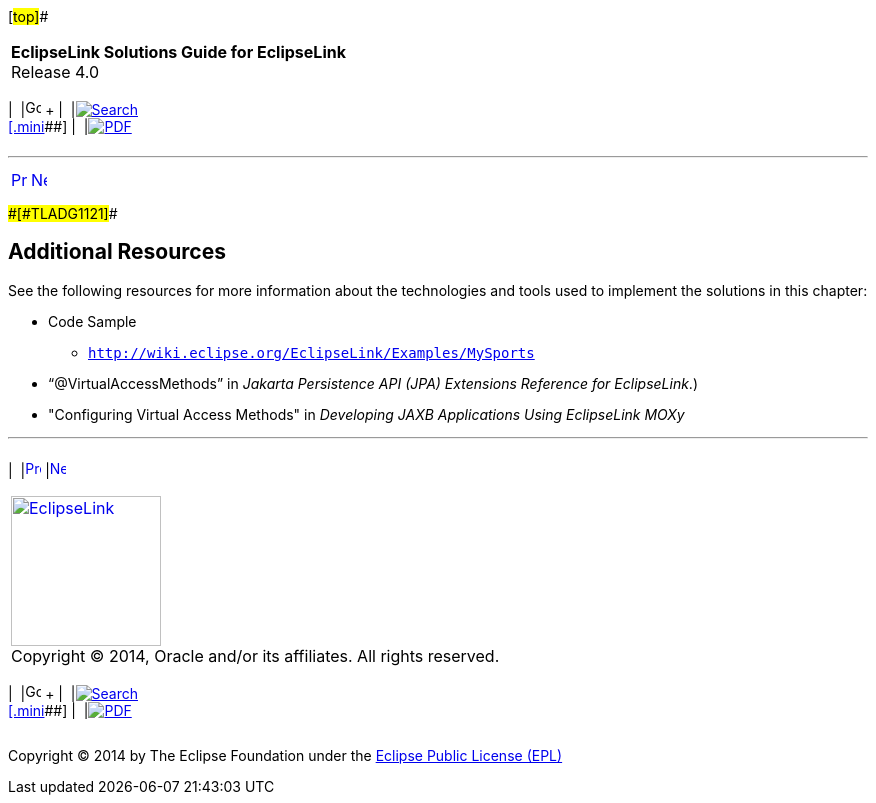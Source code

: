 [[cse]][#top]##

[width="100%",cols="<50%,>50%",]
|===
|*EclipseLink Solutions Guide for EclipseLink* +
Release 4.0 a|
[width="99%",cols="20%,^16%,16%,^16%,16%,^16%",]
|===
|  |image:../../dcommon/images/contents.png[Go To Table Of
Contents,width=16,height=16] + | 
|link:../../[image:../../dcommon/images/search.png[Search] +
[.mini]##] | 
|link:../eclipselink_otlcg.pdf[image:../../dcommon/images/pdf_icon.png[PDF]]
|===

|===

'''''

[cols="^,^,",]
|===
|link:extensible002.htm[image:../../dcommon/images/larrow.png[Previous,width=16,height=16]]
|link:metadatasource.htm[image:../../dcommon/images/rarrow.png[Next,width=16,height=16]]
| 
|===

[#CIAJEHFG]####[#TLADG1121]####

== Additional Resources

See the following resources for more information about the technologies
and tools used to implement the solutions in this chapter:

* Code Sample
** `http://wiki.eclipse.org/EclipseLink/Examples/MySports`
* "`@VirtualAccessMethods`" in _Jakarta Persistence API (JPA) Extensions
Reference for EclipseLink_.)
* "Configuring Virtual Access Methods" in _Developing JAXB Applications
Using EclipseLink MOXy_

'''''

[width="66%",cols="50%,^,>50%",]
|===
a|
[width="96%",cols=",^50%,^50%",]
|===
| 
|link:extensible002.htm[image:../../dcommon/images/larrow.png[Previous,width=16,height=16]]
|link:metadatasource.htm[image:../../dcommon/images/rarrow.png[Next,width=16,height=16]]
|===

|http://www.eclipse.org/eclipselink/[image:../../dcommon/images/ellogo.png[EclipseLink,width=150]] +
Copyright © 2014, Oracle and/or its affiliates. All rights reserved.
link:../../dcommon/html/cpyr.htm[ +
] a|
[width="99%",cols="20%,^16%,16%,^16%,16%,^16%",]
|===
|  |image:../../dcommon/images/contents.png[Go To Table Of
Contents,width=16,height=16] + | 
|link:../../[image:../../dcommon/images/search.png[Search] +
[.mini]##] | 
|link:../eclipselink_otlcg.pdf[image:../../dcommon/images/pdf_icon.png[PDF]]
|===

|===

[[copyright]]
Copyright © 2014 by The Eclipse Foundation under the
http://www.eclipse.org/org/documents/epl-v10.php[Eclipse Public License
(EPL)] +

